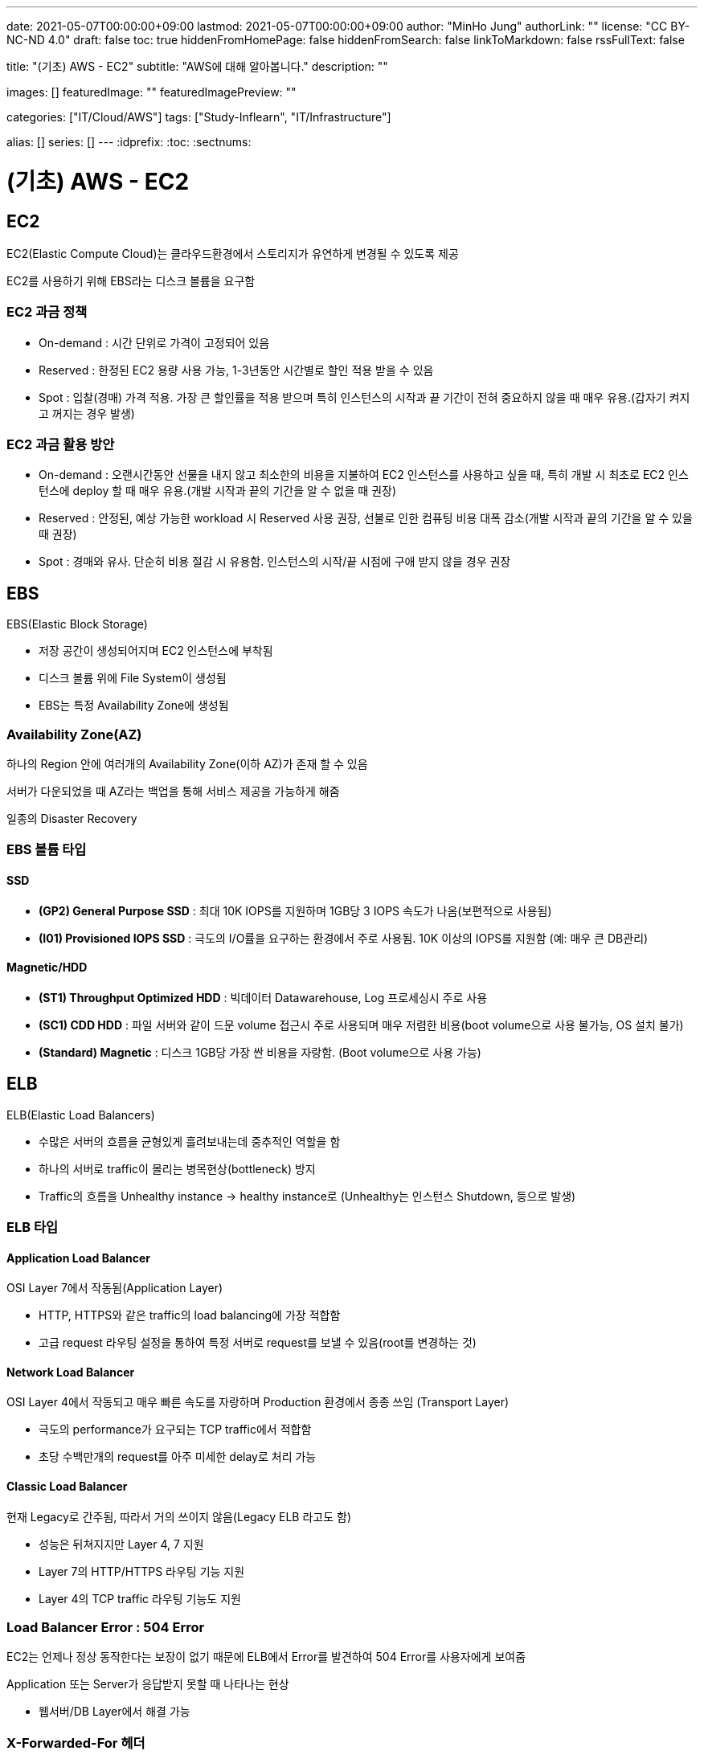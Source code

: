 ---
date: 2021-05-07T00:00:00+09:00
lastmod: 2021-05-07T00:00:00+09:00
author: "MinHo Jung"
authorLink: ""
license: "CC BY-NC-ND 4.0"
draft: false
toc: true
hiddenFromHomePage: false
hiddenFromSearch: false
linkToMarkdown: false
rssFullText: false

title: "(기초) AWS - EC2"
subtitle: "AWS에 대해 알아봅니다."
description: ""

images: []
featuredImage: ""
featuredImagePreview: ""

categories: ["IT/Cloud/AWS"]
tags: ["Study-Inflearn", "IT/Infrastructure"]

alias: []
series: []
---
:idprefix:
:toc:
:sectnums:


= (기초) AWS - EC2

== EC2
EC2(Elastic Compute Cloud)는 클라우드환경에서 스토리지가 유연하게 변경될 수 있도록 제공

EC2를 사용하기 위해 EBS라는 디스크 볼륨을 요구함

=== EC2 과금 정책
 - On-demand : 시간 단위로 가격이 고정되어 있음
 - Reserved : 한정된 EC2 용량 사용 가능, 1-3년동안 시간별로 할인 적용 받을 수 있음
 - Spot : 입찰(경매) 가격 적용. 가장 큰 할인률을 적용 받으며 특히 인스턴스의 시작과 끝 기간이 전혀 중요하지 않을 때 매우 유용.(갑자기 켜지고 꺼지는 경우 발생)

=== EC2 과금 활용 방안
- On-demand : 오랜시간동안 선물을 내지 않고 최소한의 비용을 지불하여 EC2 인스턴스를 사용하고 싶을 때, 특히 개발 시 최초로 EC2 인스턴스에 deploy 할 때 매우 유용.(개발 시작과 끝의 기간을 알 수 없을 때 권장)

- Reserved : 안정된, 예상 가능한 workload 시 Reserved 사용 권장, 선불로 인한 컴퓨팅 비용 대폭 감소(개발 시작과 끝의 기간을 알 수 있을 때 권장)

- Spot : 경매와 유사. 단순히 비용 절감 시 유용함. 인스턴스의 시작/끝 시점에 구애 받지 않을 경우 권장


== EBS
EBS(Elastic Block Storage)

 - 저장 공간이 생성되어지며 EC2 인스턴스에 부착됨
 - 디스크 볼륨 위에 File System이 생성됨
 - EBS는 특정 Availability Zone에 생성됨

=== Availability Zone(AZ)
하나의 Region 안에 여러개의 Availability Zone(이하 AZ)가 존재 할 수 있음

서버가 다운되었을 때 AZ라는 백업을 통해 서비스 제공을 가능하게 해줌

일종의 Disaster Recovery

=== EBS 볼륨 타입

==== SSD
- *(GP2) General Purpose SSD* : 최대 10K IOPS를 지원하며 1GB당 3 IOPS 속도가 나옴(보편적으로 사용됨)
- *(I01) Provisioned IOPS SSD* : 극도의 I/O률을 요구하는 환경에서 주로 사용됨. 10K 이상의 IOPS를 지원함 (예: 매우 큰 DB관리)

==== Magnetic/HDD
- *(ST1) Throughput Optimized HDD* : 빅데이터 Datawarehouse, Log 프로세싱시 주로 사용
- *(SC1) CDD HDD* : 파일 서버와 같이 드문 volume 접근시 주로 사용되며 매우 저렴한 비용(boot volume으로 사용 불가능, OS 설치 불가)
- *(Standard) Magnetic* : 디스크 1GB당 가장 싼 비용을 자랑함. (Boot volume으로 사용 가능)


== ELB
ELB(Elastic Load Balancers)

- 수많은 서버의 흐름을 균형있게 흘려보내는데 중추적인 역할을 함
- 하나의 서버로 traffic이 몰리는 병목현상(bottleneck) 방지
- Traffic의 흐름을 Unhealthy instance -> healthy instance로
(Unhealthy는 인스턴스 Shutdown, 등으로 발생)

=== ELB 타입

==== Application Load Balancer
OSI Layer 7에서 작동됨(Application Layer)

- HTTP, HTTPS와 같은 traffic의 load balancing에 가장 적합함
- 고급 request 라우팅 설정을 통하여 특정 서버로 request를 보낼 수 있음(root를 변경하는 것)

==== Network Load Balancer
OSI Layer 4에서 작동되고 매우 빠른 속도를 자랑하며 Production 환경에서 종종 쓰임
(Transport Layer)

- 극도의 performance가 요구되는 TCP traffic에서 적합함
- 초당 수백만개의 request를 아주 미세한 delay로 처리 가능

==== Classic Load Balancer
현재 Legacy로 간주됨, 따라서 거의 쓰이지 않음(Legacy ELB 라고도 함)

- 성능은 뒤쳐지지만 Layer 4, 7 지원
- Layer 7의 HTTP/HTTPS 라우팅 기능 지원
- Layer 4의 TCP traffic 라우팅 기능도 지원


=== Load Balancer Error : 504 Error
EC2는 언제나 정상 동작한다는 보장이 없기 때문에 ELB에서 Error를 발견하여 504 Error를 사용자에게 보여줌

Application 또는 Server가 응답받지 못할 때 나타나는 현상

- 웹서버/DB Layer에서 해결 가능

=== X-Forwarded-For 헤더

- USER --(DNS)--> ELB --> EC2
- public IP address --(DNS)--> Private IP --> EC2
- 152.12.3.225 --(DNS)--> 10.0.0.23 --> 10.0.0.23
- 따라서 EC2는 Private IP address 밖에 볼 수가 없음
- 하지만 EC2는 X-Forwarded-For 헤더 를 사용해 public IP address 를 알 수 있음


== Route53
AWS에서 제공하는 DNS 서비스. 도메인 주소를 구매하여 아래 3가지와 연결가능

- S3 Bucket
- EC2 instance
- Load Balancer